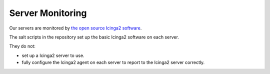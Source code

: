 Server Monitoring
=================

Our servers are monitored by `the open source Icinga2 software <https://icinga.com/docs/icinga2/latest/>`_.

The salt scripts in the repository set up the basic Icinga2 software on each server.

They do not:

*  set up a Icinga2 server to use.
*  fully configure the Icinga2 agent on each server to report to the Icinga2 server correctly.

